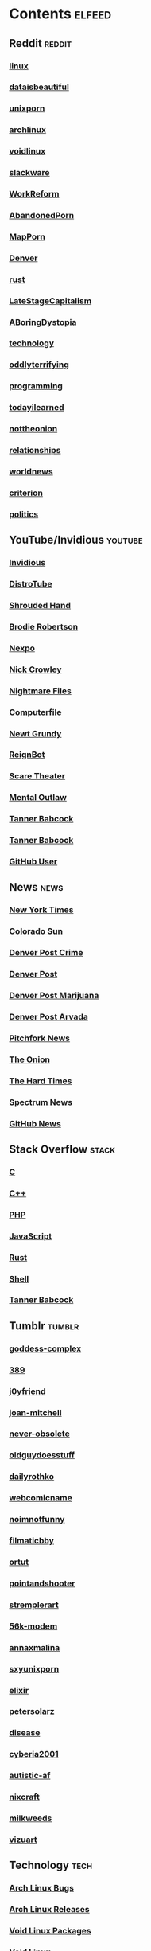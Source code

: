 * Contents     :elfeed:
** Reddit                                                                        :reddit:
*** [[https://old.reddit.com/r/linux/.rss][linux]]
*** [[https://old.reddit.com/r/dataisbeautiful/.rss][dataisbeautiful]]
*** [[https://old.reddit.com/r/unixporn/.rss][unixporn]]
*** [[https://old.reddit.com/r/archlinux/.rss][archlinux]]
*** [[https://old.reddit.com/r/voidlinux/.rss][voidlinux]]
*** [[http://old.reddit.com/r/slackware/.rss][slackware]]
*** [[http://old.reddit.com/r/WorkReform/.rss][WorkReform]]
*** [[http://old.reddit.com/r/AbandonedPorn/.rss][AbandonedPorn]]
*** [[http://old.reddit.com/r/MapPorn/.rss][MapPorn]]
*** [[https://old.reddit.com/r/Denver/.rss][Denver]]
*** [[http://old.reddit.com/r/rust/.rss][rust]]
*** [[http://old.reddit.com/r/LateStageCapitalism/.rss][LateStageCapitalism]]
*** [[https://old.reddit.com/r/aboringdystopia/.rss][ABoringDystopia]]
*** [[http://old.reddit.com/r/technology/.rss][technology]]
*** [[https://old.reddit.com/r/oddlyterrifying/.rss][oddlyterrifying]]
*** [[http://old.reddit.com/r/programming/.rss][programming]]
*** [[https://old.reddit.com/r/todayilearned/.rss][todayilearned]]
*** [[http://old.reddit.com/r/nottheonion/.rss][nottheonion]]
*** [[http://old.reddit.com/r/relationships/.rss][relationships]]
*** [[http://old.reddit.com/r/worldnews/.rss][worldnews]]
*** [[https://old.reddit.com/r/criterion/.rss][criterion]]
*** [[https://old.reddit.com/r/politics/.rss][politics]]
** YouTube/Invidious                        :youtube:
*** [[https://yt.funami.tech/feed/private?token=40JXZTlLKgHYVQvWEXvnEGi9O5x3l90KYmb_X4nSi9w=][Invidious]]
*** [[https://www.youtube.com/feeds/videos.xml?channel_id=UCVls1GmFKf6WlTraIb_IaJg][DistroTube]]
*** [[http://www.youtube.com/feeds/videos.xml?channel_id=UCsVIQ2ipmCbua6s8ThFLo5A][Shrouded Hand]]
*** [[http://www.youtube.com/feeds/videos.xml?channel_id=UCld68syR8Wi-GY_n4CaoJGA][Brodie Robertson]]
*** [[http://www.youtube.com/feeds/videos.xml?channel_id=UCpFFItkfZz1qz5PpHpqzYBw][Nexpo]]
*** [[https://www.youtube.com/feeds/videos.xml?channel_id=UCMX31RavkfUHJvw03RbUZnA][Nick Crowley]]
*** [[http://www.youtube.com/feeds/videos.xml?channel_id=UC17_IYMcWqFdD7gqrX5eIWQ][Nightmare Files]]
*** [[http://www.youtube.com/feeds/videos.xml?channel_id=UC9-y-6csu5WGm29I7JiwpnA][Computerfile]]
*** [[https://www.youtube.com/feeds/videos.xml?channel_id=UCwPhITr5r-ygh-nlx-oSV7g][Newt Grundy]]
*** [[http://www.youtube.com/feeds/videos.xml?channel_id=UCchWU8ta6L-Dy3rGIxPINzw][ReignBot]]
*** [[https://www.youtube.com/feeds/videos.xml?channel_id=UCaGOgwGKnDVOKY0DrFsBAiA][Scare Theater]]
*** [[https://www.youtube.com/feeds/videos.xml?channel_id=UC7YOGHUfC1Tb6E4pudI9STA][Mental Outlaw]]
*** [[https://odysee.com/$/rss/@Babkock:8][Tanner Babcock]]
*** [[https://youtube.com/feeds/videos.xml?channel_id=UCdXmrPRUtsl-6pq83x3FrTQ][Tanner Babcock]]
*** [[https://github.com/Babkock.atom][GitHub User]]
** News                                                        :news:
*** [[https://rss.nytimes.com/services/xml/rss/nyt/US.xml][New York Times]]
*** [[http://coloradosun.com/feed][Colorado Sun]]
*** [[http://feeds.denverpost.com/dp-news-local-crime][Denver Post Crime]]
*** [[http://feeds.denverpost.com/dp-news-topstories][Denver Post]]
*** [[http://feeds.denverpost.com/dp-news-marijuana][Denver Post Marijuana]]
*** [[http://feeds.denverpost.com/dp-news-local-county-arvada/lakewood][Denver Post Arvada]]
*** [[https://pitchfork.com/feed/feed-news/rss][Pitchfork News]]
*** [[https://www.theonion.com/rss][The Onion]]
*** [[https://thehardtimes.net/feed/][The Hard Times]]
*** [[https://www.spectrumnews.org/feed/][Spectrum News]]
*** [[https://github.blog/changelog/feed/][GitHub News]]
# remember to hide this next section when committing dotfiles
** Stack Overflow                                   :stack:
*** [[https://stackoverflow.com/feeds/tag?tagnames=c&sort=newest][C]]
*** [[https://stackoverflow.com/feeds/tag/c%2B%2B?sort=newest][C++]]
*** [[https://stackoverflow.com/feeds/tag?tagnames=php&sort=newest][PHP]]
*** [[https://stackoverflow.com/feeds/tag?tagnames=javascript+jquery&sort=newest][JavaScript]]
*** [[https://stackoverflow.com/feeds/tag?tagnames=rust+rust-cargo&sort=newest][Rust]]
*** [[http://unix.stackexchange.com/feeds/tag?tagnames=bash+shell&sort=newest][Shell]]
*** [[https://stackoverflow.com/feeds/user/913182][Tanner Babcock]]
** Tumblr                                                    :tumblr:
*** [[https://goddess-complex.tumblr.com/rss][goddess-complex]]
*** [[https://389.tumblr.com/rss][389]]
*** [[https://j0yfriend.tumblr.com/rss][j0yfriend]]
*** [[https://joan-mitchell.tumblr.com/rss][joan-mitchell]]
*** [[https://never-obsolete.tumblr.com/rss][never-obsolete]]
*** [[https://oldguydoesstuff.tumblr.com/rss][oldguydoesstuff]]
*** [[https://dailyrothko.tumblr.com/rss][dailyrothko]]
*** [[https://webcomicname.tumblr.com/rss][webcomicname]]
*** [[https://noimnotfunny.tumblr.com/rss][noimnotfunny]]
*** [[https://filmaticbby.tumblr.com/rss][filmaticbby]]
*** [[http://ortut.tumblr.com/rss][ortut]]
*** [[https://pointandshooter.tumblr.com/rss][pointandshooter]]
*** [[https://stremplerart.tumblr.com/rss][stremplerart]]
*** [[https://56k-modem.tumblr.com/rss][56k-modem]]
*** [[http://annaxmalina.tumblr.com/rss][annaxmalina]]
*** [[http://sxyunixporn.tumblr.com/rss][sxyunixporn]]
*** [[http://elixir.tumblr.com/rss][elixir]]
*** [[http://petersolarz.tumblr.com/rss][petersolarz]]
*** [[http://disease.tumblr.com/rss][disease]]
*** [[http://cyberia2001.tumblr.com/rss][cyberia2001]]
*** [[http://autistic-af.tumblr.com/rss][autistic-af]]
*** [[http://nixcraft.tumblr.com/rss][nixcraft]]
*** [[http://milkweeds.tumblr.com/rss][milkweeds]]
*** [[http://vizuart.tumblr.com/rss][vizuart]]
** Technology                                            :tech:
*** [[https://bugs.archlinux.org/feed.php?feed_type=rss2&project=1][Arch Linux Bugs]]
*** [[http://archlinux.org/feeds/releases/][Arch Linux Releases]]
*** [[https://github.com/void-linux/void-packages/commits/master.atom][Void Linux Packages]]
*** [[https://voidlinux.org/atom.xml][Void Linux]]
*** [[https://github.com/void-linux/xbps/commits/master.atom][XBPS]]
*** [[https://weekly.nixos.org/feeds/all.rss.xml][NixOS Weekly]]
*** [[http://trofi.github.io/feed/rss.xml][trofi]]
*** [[http://xkcd.com/rss.xml][XKCD]]
*** [[https://distrowatch.com/news/dw.xml][DistroWatch]]
*** [[https://lwn.net/headlines/rss][LWN.net]]
*** [[https://itsfoss.com/feed/][Its FOSS]]
*** [[https://opensource.com/feed][Open Source]]
*** [[https://hackaday.com/blog/feed/][Hackaday]]
*** [[https://www.omglinux.com/feed/][OMG Linux]]
*** [[http://feeds.feedburner.com/d0od][OMG Ubuntu]]
*** [[http://9to5linux.com/feed/atom][9 to 5 Linux]]
*** [[https://suckless.org/atom.xml][Suckless]]
*** [[https://hnrss.org/frontpage][Hacker News]]
*** [[https://hnrss.org/ask][Ask Hacker News]]
*** [[https://hnrss.org/bestcomments][Hacker News Comments]]
*** [[https://hnrss.org/show][Show Hacker News]]
** Test Feed :test:
***  [[https://tannerbabcock.com/feed][Tanner Babcock Feed]]
